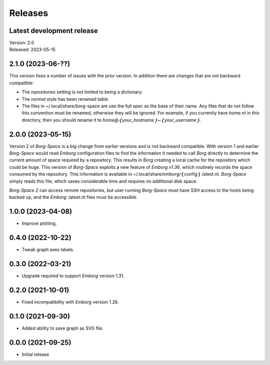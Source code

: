Releases
========

Latest development release
--------------------------
| Version: 2.0
| Released: 2023-05-15


2.1.0 (2023-06-??)
------------------

This version fixes a number of issues with the prior version.  In addition there 
are changes that are not backward compatible:

- The *repositories* setting is not limited to being a dictionary.
- The *normal* style has been renamed *table*.
- The files in ~/.local/share/borg-space are use the full spec as the base of 
  their name.  Any files that do not follow this convention must be renamed, 
  otherwise they will be ignored.  For example, if you currently have *home.nt* 
  in this directory, then you should rename it to 
  *home@❬your_hostname❭~❬your_username❭*.


2.0.0 (2023-05-15)
------------------

Version 2 of *Borg-Space* is a big change from earlier versions and is not 
backward compatible.  With version 1 and earlier *Borg-Space* would read 
*Emborg* configuration files to find the information it needed to call *Borg* 
directly to determine the current amount of space required by a repository.  
This results in *Borg* creating a local cache for the repository which could be 
huge.  This version of *Borg-Space* exploits a new feature of *Emborg v1.36*, 
which routinely records the space consumed by the repository.  This information 
is available in ~/.local/share/emborg/❬config❭.latest.nt.  *Borg-Space* simply 
reads this file, which saves considerable time and requires no additional disk 
space.

*Borg-Space 2* can access remote repositories, but user running *Borg-Space* 
must have SSH access to the hosts being backed up, and the *Emborg* .latest.nt 
files must be accessible.


1.0.0 (2023-04-08)
------------------
- Improve plotting.


0.4.0 (2022-10-22)
------------------
- Tweak graph axes labels.


0.3.0 (2022-03-21)
------------------
- Upgrade required to support *Emborg* version 1.31.


0.2.0 (2021-10-01)
------------------
- Fixed incompatibility with *Emborg* version 1.26.


0.1.0 (2021-09-30)
------------------
- Added ability to save graph as SVG file.


0.0.0 (2021-09-25)
------------------
- Initial release
